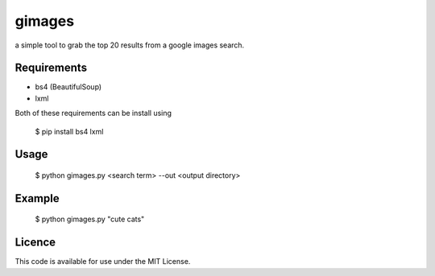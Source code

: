 gimages
============

a simple tool to grab the top 20 results from a google images search.

Requirements
------------

- bs4 (BeautifulSoup)

- lxml


Both of these requirements can be install using

    $ pip install bs4 lxml

Usage
-----

    $ python gimages.py <search term> --out <output directory>

Example
-------

    $ python gimages.py "cute cats"

Licence
-------

This code is available for use under the MIT License.